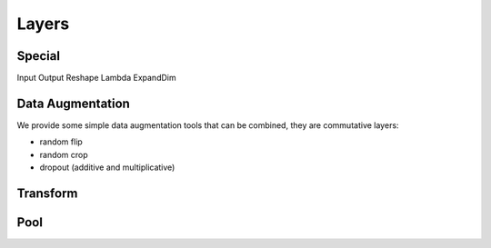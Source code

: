 Layers
======

Special
-------

Input 
Output
Reshape
Lambda
ExpandDim


Data Augmentation
-----------------

We provide some simple data augmentation tools that can be combined, they are commutative layers:

- random flip

- random crop

- dropout (additive and multiplicative)


Transform
---------




Pool
----



